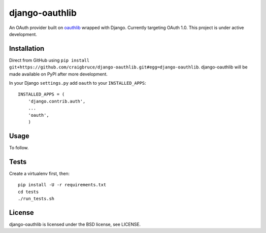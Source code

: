 django-oauthlib
===============

An OAuth provider built on `oauthlib <https://github.com/idan/oauthlib/>`_ wrapped with Django. Currently targeting OAuth 1.0. This project is under active development.

Installation
------------

Direct from GitHub using ``pip install git+https://github.com/craigbruce/django-oauthlib.git#egg=django-oauthlib``. django-oauthlib will be made available on PyPI after more development.

In your Django ``settings.py`` add ``oauth`` to your ``INSTALLED_APPS``::

    INSTALLED_APPS = (
        'django.contrib.auth',
        ...
        'oauth',
        )

Usage
-----

To follow.

Tests
-----

Create a virtualenv first, then::

    pip install -U -r requirements.txt
    cd tests
    ./run_tests.sh

License
-------

django-oauthlib is licensed under the BSD license, see LICENSE.